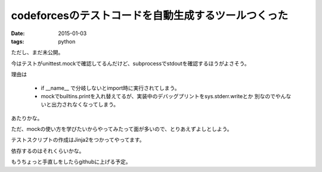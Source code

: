 ======================================================
codeforcesのテストコードを自動生成するツールつくった
======================================================
:date: 2015-01-03
:tags: python

ただし、まだ未公開。

今はテストがunittest.mockで確認してるんだけど、subprocessでstdoutを確認するほうがよさそう。

理由は

    * if __name__  で分岐しないとimport時に実行されてしまう。
    * mockでbuiltins.printを入れ替えてるが、実装中のデバッグプリントをsys.stderr.writeとか
      別なのでやんないと出力されなくなってしまう。
    
あたりかな。

ただ、mockの使い方を学びたいからやってみたって面が多いので、とりあえずよしとしよう。

テストスクリプトの作成はJinja2をつかってやってます。

依存するのはそれくらいかな。

もうちょっと手直しをしたらgithubに上げる予定。
